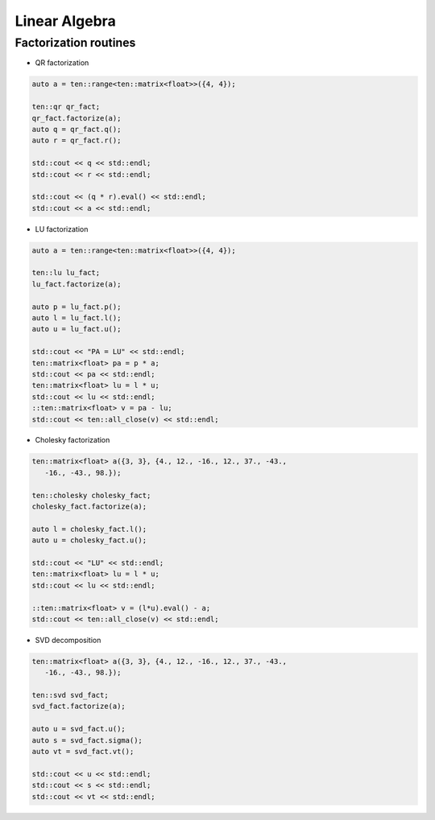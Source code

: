Linear Algebra
==============

Factorization routines
----------------------

- QR factorization

.. code-block:: cpp

   auto a = ten::range<ten::matrix<float>>({4, 4});

   ten::qr qr_fact;
   qr_fact.factorize(a);
   auto q = qr_fact.q();
   auto r = qr_fact.r();

   std::cout << q << std::endl;
   std::cout << r << std::endl;

   std::cout << (q * r).eval() << std::endl;
   std::cout << a << std::endl;

- LU factorization

.. code-block:: cpp

   auto a = ten::range<ten::matrix<float>>({4, 4});

   ten::lu lu_fact;
   lu_fact.factorize(a);

   auto p = lu_fact.p();
   auto l = lu_fact.l();
   auto u = lu_fact.u();

   std::cout << "PA = LU" << std::endl;
   ten::matrix<float> pa = p * a;
   std::cout << pa << std::endl;
   ten::matrix<float> lu = l * u;
   std::cout << lu << std::endl;
   ::ten::matrix<float> v = pa - lu;
   std::cout << ten::all_close(v) << std::endl;

- Cholesky factorization

.. code-block:: cpp

   ten::matrix<float> a({3, 3}, {4., 12., -16., 12., 37., -43.,
      -16., -43., 98.});

   ten::cholesky cholesky_fact;
   cholesky_fact.factorize(a);

   auto l = cholesky_fact.l();
   auto u = cholesky_fact.u();

   std::cout << "LU" << std::endl;
   ten::matrix<float> lu = l * u;
   std::cout << lu << std::endl;

   ::ten::matrix<float> v = (l*u).eval() - a;
   std::cout << ten::all_close(v) << std::endl;

- SVD decomposition

.. code-block:: cpp

   ten::matrix<float> a({3, 3}, {4., 12., -16., 12., 37., -43.,
      -16., -43., 98.});

   ten::svd svd_fact;
   svd_fact.factorize(a);

   auto u = svd_fact.u();
   auto s = svd_fact.sigma();
   auto vt = svd_fact.vt();

   std::cout << u << std::endl;
   std::cout << s << std::endl;
   std::cout << vt << std::endl;

